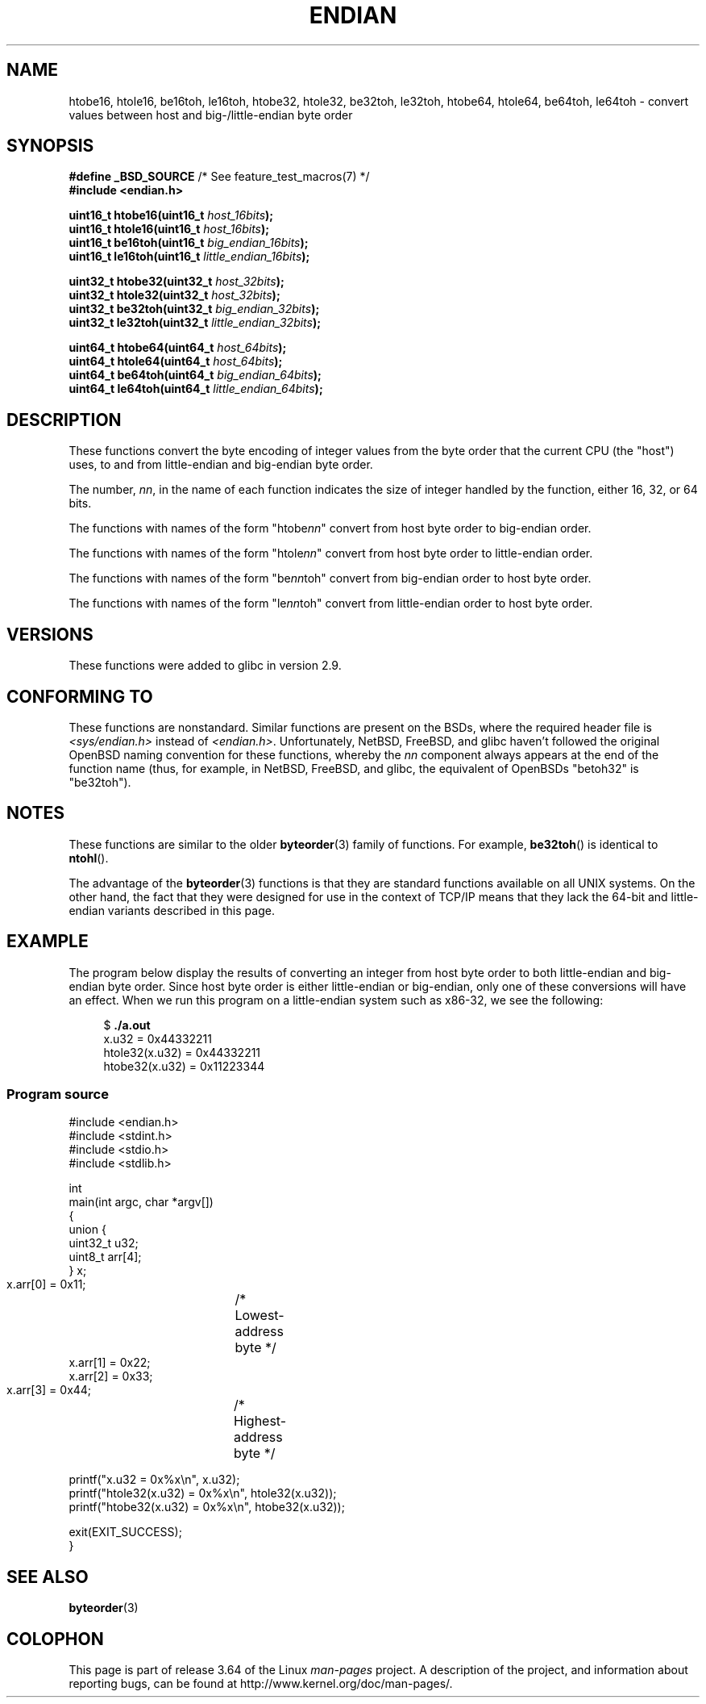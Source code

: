 .\" Copyright (C) 2009, Linux Foundation, written by Michael Kerrisk
.\"     <mtk.manpages@gmail.com>
.\" a few pieces remain from an earlier version
.\" Copyright (C) 2008, Nanno Langstraat <nal@ii.nl>
.\"
.\" %%%LICENSE_START(VERBATIM)
.\" Permission is granted to make and distribute verbatim copies of this
.\" manual provided the copyright notice and this permission notice are
.\" preserved on all copies.
.\"
.\" Permission is granted to copy and distribute modified versions of this
.\" manual under the conditions for verbatim copying, provided that the
.\" entire resulting derived work is distributed under the terms of a
.\" permission notice identical to this one.
.\"
.\" Since the Linux kernel and libraries are constantly changing, this
.\" manual page may be incorrect or out-of-date.  The author(s) assume no
.\" responsibility for errors or omissions, or for damages resulting from
.\" the use of the information contained herein.  The author(s) may not
.\" have taken the same level of care in the production of this manual,
.\" which is licensed free of charge, as they might when working
.\" professionally.
.\"
.\" Formatted or processed versions of this manual, if unaccompanied by
.\" the source, must acknowledge the copyright and authors of this work.
.\" %%%LICENSE_END
.\"
.TH ENDIAN 3  2010-09-10 "GNU" "Linux Programmer's Manual"
.SH NAME
htobe16, htole16, be16toh, le16toh, htobe32, htole32, be32toh, le32toh,
htobe64, htole64, be64toh, le64toh \-
convert values between host and big-/little-endian byte order
.SH SYNOPSIS
.nf
.BR "#define _BSD_SOURCE" "             /* See feature_test_macros(7) */"
.B #include <endian.h>

.BI "uint16_t htobe16(uint16_t " host_16bits );
.BI "uint16_t htole16(uint16_t " host_16bits );
.BI "uint16_t be16toh(uint16_t " big_endian_16bits );
.BI "uint16_t le16toh(uint16_t " little_endian_16bits );

.BI "uint32_t htobe32(uint32_t " host_32bits );
.BI "uint32_t htole32(uint32_t " host_32bits );
.BI "uint32_t be32toh(uint32_t " big_endian_32bits );
.BI "uint32_t le32toh(uint32_t " little_endian_32bits );

.BI "uint64_t htobe64(uint64_t " host_64bits );
.BI "uint64_t htole64(uint64_t " host_64bits );
.BI "uint64_t be64toh(uint64_t " big_endian_64bits );
.BI "uint64_t le64toh(uint64_t " little_endian_64bits );
.fi
.SH DESCRIPTION
These functions convert the byte encoding of integer values from
the byte order that the current CPU (the "host") uses,
to and from little-endian and big-endian byte order.

The number,
.IR nn ,
in the name of each function indicates the size of
integer handled by the function, either 16, 32, or 64 bits.

The functions with names of the form "htobe\fInn\fP" convert
from host byte order to big-endian order.

The functions with names of the form "htole\fInn\fP" convert
from host byte order to little-endian order.

The functions with names of the form "be\fInn\fPtoh" convert
from big-endian order to host byte order.

The functions with names of the form "le\fInn\fPtoh" convert
from little-endian order to host byte order.
.SH VERSIONS
These functions were added to glibc in version 2.9.
.SH CONFORMING TO
These functions are nonstandard.
Similar functions are present on the BSDs,
where the required header file is
.I <sys/endian.h>
instead of
.IR <endian.h> .
Unfortunately,
NetBSD, FreeBSD, and glibc haven't followed the original
OpenBSD naming convention for these functions,
whereby the
.I nn
component always appears at the end of the function name
(thus, for example, in NetBSD, FreeBSD, and glibc,
the equivalent of OpenBSDs "betoh32" is "be32toh").
.SH NOTES
These functions are similar to the older
.BR byteorder (3)
family of functions.
For example,
.BR be32toh ()
is identical to
.BR ntohl ().

The advantage of the
.BR byteorder (3)
functions is that they are standard functions available
on all UNIX systems.
On the other hand, the fact that they were designed
for use in the context of TCP/IP means that
they lack the 64-bit and little-endian variants described in this page.
.SH EXAMPLE
The program below display the results of converting an integer
from host byte order to both little-endian and big-endian byte order.
Since host byte order is either little-endian or big-endian,
only one of these conversions will have an effect.
When we run this program on a little-endian system such as x86-32,
we see the following:
.in +4n
.nf

$ \fB./a.out\fP
x.u32 = 0x44332211
htole32(x.u32) = 0x44332211
htobe32(x.u32) = 0x11223344
.fi
.in
.SS Program source
\&
.nf
#include <endian.h>
#include <stdint.h>
#include <stdio.h>
#include <stdlib.h>

int
main(int argc, char *argv[])
{
    union {
        uint32_t u32;
        uint8_t arr[4];
    } x;

    x.arr[0] = 0x11;	/* Lowest-address byte */
    x.arr[1] = 0x22;
    x.arr[2] = 0x33;
    x.arr[3] = 0x44;	/* Highest-address byte */

    printf("x.u32 = 0x%x\\n", x.u32);
    printf("htole32(x.u32) = 0x%x\\n", htole32(x.u32));
    printf("htobe32(x.u32) = 0x%x\\n", htobe32(x.u32));

    exit(EXIT_SUCCESS);
}
.fi
.SH SEE ALSO
.BR byteorder (3)
.SH COLOPHON
This page is part of release 3.64 of the Linux
.I man-pages
project.
A description of the project,
and information about reporting bugs,
can be found at
\%http://www.kernel.org/doc/man\-pages/.
